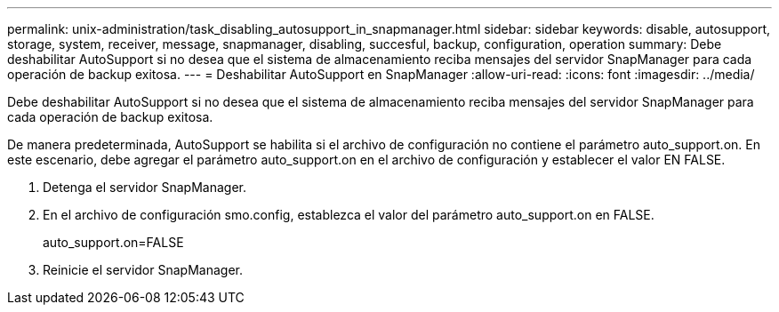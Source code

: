 ---
permalink: unix-administration/task_disabling_autosupport_in_snapmanager.html 
sidebar: sidebar 
keywords: disable, autosupport, storage, system, receiver, message, snapmanager, disabling, succesful, backup, configuration, operation 
summary: Debe deshabilitar AutoSupport si no desea que el sistema de almacenamiento reciba mensajes del servidor SnapManager para cada operación de backup exitosa. 
---
= Deshabilitar AutoSupport en SnapManager
:allow-uri-read: 
:icons: font
:imagesdir: ../media/


[role="lead"]
Debe deshabilitar AutoSupport si no desea que el sistema de almacenamiento reciba mensajes del servidor SnapManager para cada operación de backup exitosa.

De manera predeterminada, AutoSupport se habilita si el archivo de configuración no contiene el parámetro auto_support.on. En este escenario, debe agregar el parámetro auto_support.on en el archivo de configuración y establecer el valor EN FALSE.

. Detenga el servidor SnapManager.
. En el archivo de configuración smo.config, establezca el valor del parámetro auto_support.on en FALSE.
+
auto_support.on=FALSE

. Reinicie el servidor SnapManager.

